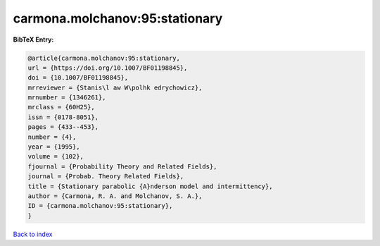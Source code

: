 carmona.molchanov:95:stationary
===============================

.. :cite:t:`carmona.molchanov:95:stationary`

.. bibliography:: ../../All.bib

**BibTeX Entry:**

.. code-block:: bibtex

   @article{carmona.molchanov:95:stationary,
   url = {https://doi.org/10.1007/BF01198845},
   doi = {10.1007/BF01198845},
   mrreviewer = {Stanis\l aw W\polhk edrychowicz},
   mrnumber = {1346261},
   mrclass = {60H25},
   issn = {0178-8051},
   pages = {433--453},
   number = {4},
   year = {1995},
   volume = {102},
   fjournal = {Probability Theory and Related Fields},
   journal = {Probab. Theory Related Fields},
   title = {Stationary parabolic {A}nderson model and intermittency},
   author = {Carmona, R. A. and Molchanov, S. A.},
   ID = {carmona.molchanov:95:stationary},
   }

`Back to index <../index>`_
